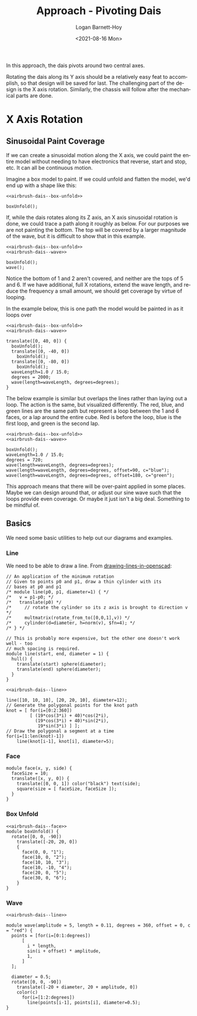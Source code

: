 #+title:     Approach - Pivoting Dais
#+author:    Logan Barnett-Hoy
#+email:     logustus@gmail.com
#+date:      <2021-08-16 Mon>
#+language:  en
#+file_tags:
#+tags:

In this approach, the dais pivots around two central axes.

Rotating the dais along its Y axis should be a relatively easy feat to
accomplish, so that design will be saved for last. The challenging part of the
design is the X axis rotation. Similarly, the chassis will follow after the
mechanical parts are done.


* X Axis Rotation
# These don't work in github exports. Need to do them by hand.
# #+PROPERTY: header-args :exports both :noweb yes

** Sinusoidal Paint Coverage

If we can create a sinusoidal motion along the X axis, we could paint the entire
model without needing to have electronics that reverse, start and stop, etc. It
can all be continuous motion.

Imagine a box model to paint. If we could unfold and flatten the model, we'd end
up with a shape like this:

#+name: airbrush-dais--box-unfolded
#+begin_src scad :file ./images/box-unfolded.png :noweb yes :cmdline --projection=o --camera=0,0,100,20,0,0 :exports both
<<airbrush-dais--box-unfold>>

boxUnfold();
#+end_src

#+RESULTS: airbrush-dais--box-unfolded
[[file:./images/box-unfolded.png]]


If, while the dais rotates along its Z axis, an X axis sinusoidal rotation is
done, we could trace a path along it roughly as below. For our purposes we are
not painting the bottom. The top will be covered by a larger magnitude of the
wave, but it is difficult to show that in this example.

#+name: airbrush-dais--box-unfolded-painted-01
#+begin_src scad :file ./images/box-unfolded-painted-01.png :noweb yes :cmdline --projection=o --camera=0,0,100,20,0,0 :exports both
<<airbrush-dais--box-unfold>>
<<airbrush-dais--wave>>

boxUnfold();
wave();
#+end_src

#+RESULTS: airbrush-dais--box-unfolded-painted-01
[[file:./images/box-unfolded-painted-01.png]]


Notice the bottom of 1 and 2 aren't covered, and neither are the tops of 5
and 6. If we have additional, full X rotations, extend the wave length, and
reduce the frequency a small amount, we should get coverage by virtue of
looping.

In the example below, this is one path the model would be painted in as it loops
over

#+name: airbrush-dais--box-unfolded-painted-02
#+begin_src scad :file ./images/box-unfolded-painted-02.png :noweb yes :cmdline --projection=o --camera=0,0,300,40,0,0 :exports both
<<airbrush-dais--box-unfold>>
<<airbrush-dais--wave>>

translate([0, 40, 0]) {
  boxUnfold();
  translate([0, -40, 0])
    boxUnfold();
  translate([0, -80, 0])
    boxUnfold();
  waveLength=1.0 / 15.0;
  degrees = 2000;
  wave(length=waveLength, degrees=degrees);
}
#+end_src

#+RESULTS: airbrush-dais--box-unfolded-painted-02
[[file:./images/box-unfolded-painted-02.png]]

The below example is similar but overlaps the lines rather than laying out a
loop. The action is the same, but visualized differently. The red, blue, and
green lines are the same path but represent a loop between the 1 and 6 faces, or
a lap around the entire cube. Red is before the loop, blue is the first loop,
and green is the second lap.

#+begin_src scad :file ./images/box-unfolded-painted-03.png :noweb yes :cmdline --projection=o --camera=0,0,100,20,0,0 :exports both
<<airbrush-dais--box-unfold>>
<<airbrush-dais--wave>>

boxUnfold();
waveLength=1.0 / 15.0;
degrees = 720;
wave(length=waveLength, degrees=degrees);
wave(length=waveLength, degrees=degrees, offset=90, c="blue");
wave(length=waveLength, degrees=degrees, offset=180, c="green");
#+end_src

#+RESULTS:
[[file:./images/box-unfolded-painted-03.png]]

This approach means that there will be over-paint applied in some places. Maybe
we can design around that, or adjust our sine wave such that the loops provide
even coverage. Or maybe it just isn't a big deal. Something to be mindful of.

** Basics
We need some basic utilities to help out our diagrams and examples.
*** Line
We need to be able to draw a line. From [[https://en.wikibooks.org/wiki/OpenSCAD_User_Manual/Tips_and_Tricks#Drawing_%22lines%22_in_OpenSCAD][drawing-lines-in-openscad]]:

#+name: airbrush-dais--line
#+begin_src scad :results none
// An application of the minimum rotation
// Given to points p0 and p1, draw a thin cylinder with its
// bases at p0 and p1
/* module line(p0, p1, diameter=1) { */
/*   v = p1-p0; */
/*   translate(p0) */
/*     // rotate the cylinder so its z axis is brought to direction v */
/*     multmatrix(rotate_from_to([0,0,1],v)) */
/*     cylinder(d=diameter, h=norm(v), $fn=4); */
/* } */

// This is probably more expensive, but the other one doesn't work well - too
// much spacing is required.
module line(start, end, diameter = 1) {
  hull() {
    translate(start) sphere(diameter);
    translate(end) sphere(diameter);
  }
}
#+end_src

#+name: airbrush-dais--line-test
#+begin_src scad :file ./images/line-test.png :noweb yes :cmdline --autocenter :exports both
<<airbrush-dais--line>>

line([10, 10, 10], [20, 20, 10], diameter=12);
// Generate the polygonal points for the knot path
knot = [ for(i=[0:2:360])
         [ (19*cos(3*i) + 40)*cos(2*i),
           (19*cos(3*i) + 40)*sin(2*i),
            19*sin(3*i) ] ];
// Draw the polygonal a segment at a time
for(i=[1:len(knot)-1])
    line(knot[i-1], knot[i], diameter=5);
#+end_src

#+RESULTS: airbrush-dais--line-test
[[file:./images/line-test.png]]
*** Face

#+name: airbrush-dais--face
#+begin_src scad :results none
module face(x, y, side) {
  faceSize = 10;
  translate([x, y, 0]) {
    translate([0, 0, 1]) color("black") text(side);
    square(size = [ faceSize, faceSize ]);
  }
}
#+end_src

*** Box Unfold

#+name: airbrush-dais--box-unfold
#+begin_src scad :results none :noweb yes
<<airbrush-dais--face>>
module boxUnfold() {
  rotate([0, 0, -90])
    translate([-20, 20, 0])
    {
      face(0, 0, "1");
      face(10, 0, "2");
      face(10, 10, "3");
      face(10, -10, "4");
      face(20, 0, "5");
      face(30, 0, "6");
    }
}
#+end_src

*** Wave

#+name: airbrush-dais--wave
#+begin_src scad :results none :noweb yes
<<airbrush-dais--line>>

module wave(amplitude = 5, length = 0.11, degrees = 360, offset = 0, c = "red") {
  points = [for(i=[0:1:degrees])
      [
        i * length,
        sin(i + offset) * amplitude,
        1,
      ]
  ];

  diameter = 0.5;
  rotate([0, 0, -90])
    translate([-20 + diameter, 20 + amplitude, 0])
    color(c)
      for(i=[1:2:degrees])
        line(points[i-1], points[i], diameter=0.5);
}
#+end_src


* COMMENT settings and notes

Use =--debug=Cam= as an argument to =openscad= to debug camera issues (such as
camera arguments). You'll need to cause a syntax error, but the camera issues
will be printed first.
